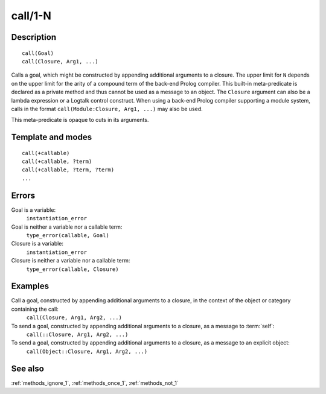
.. index:: call/1-N
.. _methods_call_N:

call/1-N
========

Description
-----------

::

   call(Goal)
   call(Closure, Arg1, ...)

Calls a goal, which might be constructed by appending additional
arguments to a closure. The upper limit for ``N`` depends on the upper
limit for the arity of a compound term of the back-end Prolog compiler.
This built-in meta-predicate is declared as a private method and thus
cannot be used as a message to an object. The ``Closure`` argument can
also be a lambda expression or a Logtalk control construct. When using a
back-end Prolog compiler supporting a module system, calls in the format
``call(Module:Closure, Arg1, ...)`` may also be used.

This meta-predicate is opaque to cuts in its arguments.

Template and modes
------------------

::

   call(+callable)
   call(+callable, ?term)
   call(+callable, ?term, ?term)
   ...

Errors
------

Goal is a variable:
   ``instantiation_error``
Goal is neither a variable nor a callable term:
   ``type_error(callable, Goal)``
Closure is a variable:
   ``instantiation_error``
Closure is neither a variable nor a callable term:
   ``type_error(callable, Closure)``

Examples
--------

Call a goal, constructed by appending additional arguments to a closure, in the context of the object or category containing the call:
   ``call(Closure, Arg1, Arg2, ...)``
To send a goal, constructed by appending additional arguments to a closure, as a message to :term:`self`:
   ``call(::Closure, Arg1, Arg2, ...)``
To send a goal, constructed by appending additional arguments to a closure, as a message to an explicit object:
   ``call(Object::Closure, Arg1, Arg2, ...)``

See also
--------

:ref:`methods_ignore_1`,
:ref:`methods_once_1`,
:ref:`methods_not_1`
